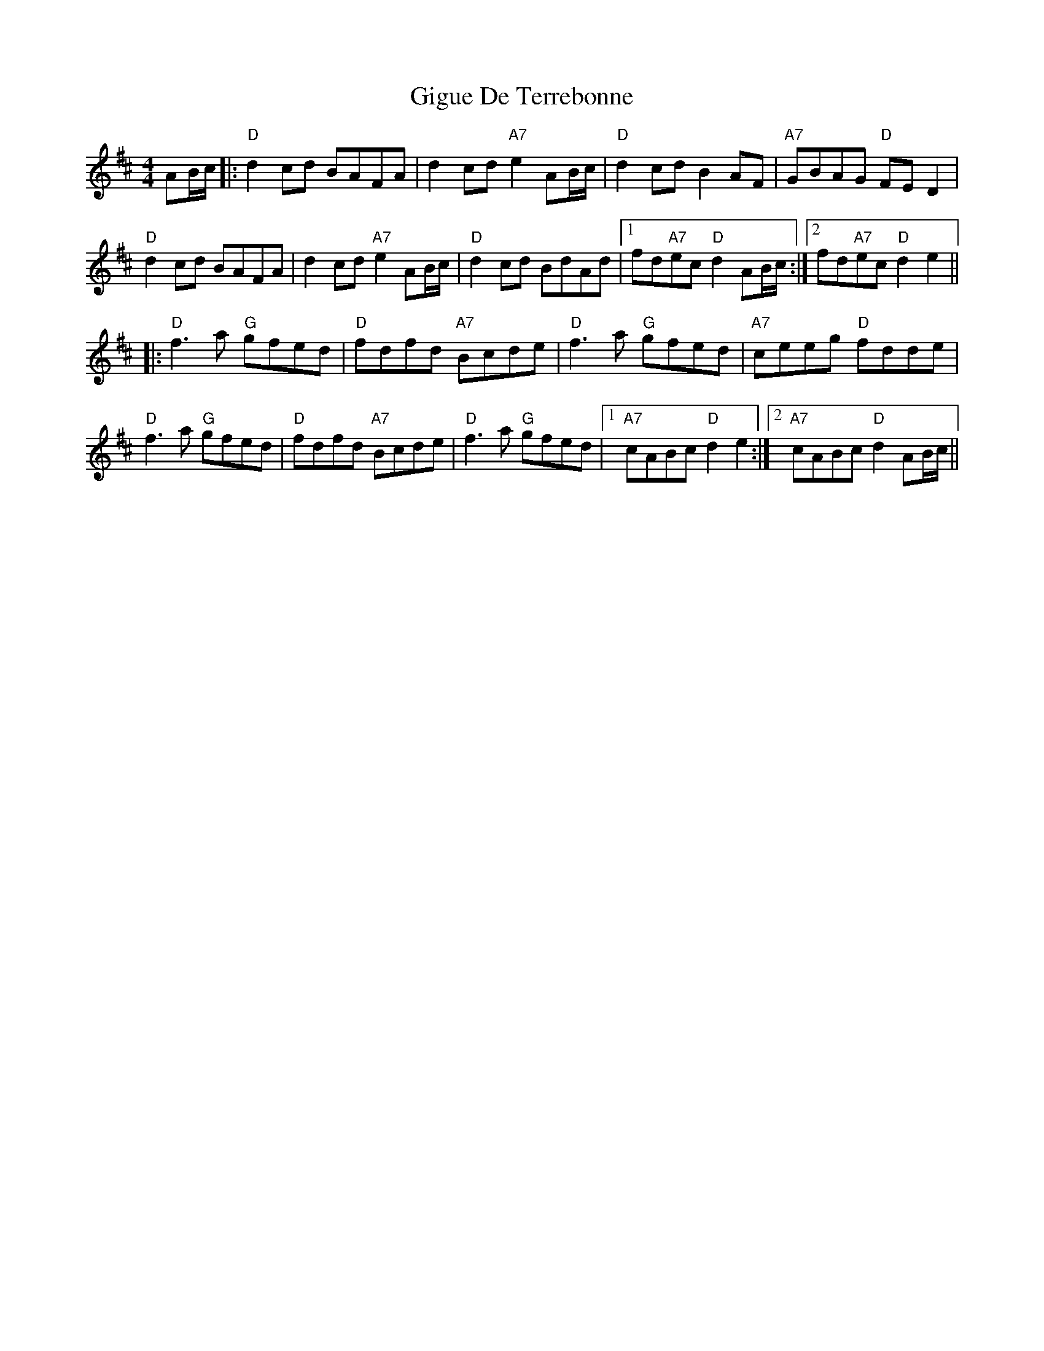 X: 15152
T: Gigue De Terrebonne
R: reel
M: 4/4
K: Dmajor
AB/c/|:"D"d2cd BAFA|d2cd "A7"e2AB/c/|"D"d2cd B2AF|"A7"GBAG "D"FED2|
"D"d2cd BAFA|d2cd "A7"e2AB/c/|"D"d2cd BdAd|1 fd"A7"ec "D"d2 AB/c/:|2 fd"A7"ec "D"d2e2||
|:"D"f3a "G"gfed|"D"fdfd "A7"Bcde|"D"f3a "G"gfed|"A7"ceeg "D"fdde|
"D"f3a "G"gfed|"D"fdfd "A7"Bcde|"D"f3a "G"gfed|1 "A7"cABc "D"d2e2:|2 "A7"cABc "D"d2 AB/c/||

